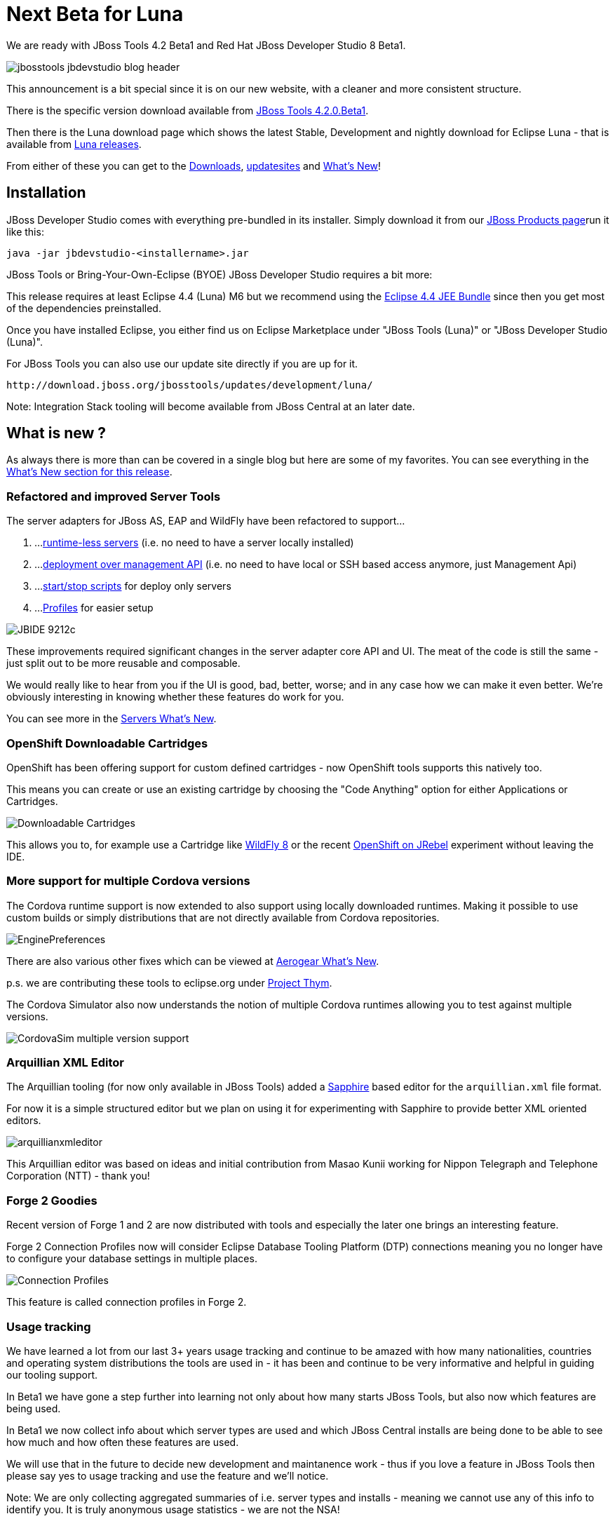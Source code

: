 = Next Beta for Luna
:page-layout: blog
:page-author: maxandersen
:page-tags: [release, jbosstools, devstudio, jbosscentral]

We are ready with JBoss Tools 4.2 Beta1 and Red Hat JBoss Developer Studio 8 Beta1.

image::images/jbosstools-jbdevstudio-blog-header.png[]

This announcement is a bit special since it is on our new website, with a cleaner and more consistent structure.

There is the specific version download available from link:/downloads/jbosstools/luna/4.2.0.Beta1.html[JBoss Tools 4.2.0.Beta1].

Then there is the Luna download page which shows the latest Stable, Development and nightly download for Eclipse Luna - that is available from link:/downloads/jbosstools/luna[Luna releases].

From either of these you can get to the link:/downloads/jbosstools/luna/4.2.0.Beta1#zips[Downloads], link:/downloads/jbosstools/luna/4.2.0.Beta1#update_site[updatesites] and link:/documentation/whatsnew/jbosstools/4.2.0.Beta1.html[What's New]!

== Installation

JBoss Developer Studio comes with everything pre-bundled in its installer. Simply download it from our https://www.jboss.org/products/devstudio.html[JBoss Products page]run it like this:
 
    java -jar jbdevstudio-<installername>.jar   

JBoss Tools or Bring-Your-Own-Eclipse (BYOE) JBoss Developer Studio requires a bit more:

This release requires at least Eclipse 4.4 (Luna) M6 but we recommend
using the
http://www.eclipse.org/downloads/packages/eclipse-ide-java-ee-developers/lunam6[Eclipse
4.4 JEE Bundle] since then you get most of the dependencies
preinstalled.

Once you have installed Eclipse, you either find us on Eclipse Marketplace under "JBoss Tools (Luna)" or "JBoss Developer Studio (Luna)".

For JBoss Tools you can also use our update site directly if you are up for it.

    http://download.jboss.org/jbosstools/updates/development/luna/
 
Note: Integration Stack tooling will become available from JBoss Central at an later date.

== What is new ? 

As always there is more than can be covered in a single blog but here are some of my favorites. You can see everything in the link:/documentation/whatsnew/jbosstools/4.2.0.Beta1.html[What's New section for this release].

=== Refactored and improved Server Tools

The server adapters for JBoss AS, EAP and WildFly have been refactored to support...

. ...link:/documentation/whatsnew/jbosstools/4.2.0.Beta1.html#optional-runtimes-for-remote-servers[runtime-less servers] (i.e. no need to have a server locally installed)
. ...link:/documentation/whatsnew/jbosstools/4.2.0.Beta1.html#jboss-server-adapters[deployment over management API] (i.e. no need to have local or SSH based access anymore, just Management Api)
. ...link:/documentation/whatsnew/jbosstools/4.2.0.Beta1.html#start-and-stop-scripts[start/stop scripts] for deploy only servers 
. ...link:/documentation/whatsnew/jbosstools/4.2.0.Beta1.html#profiles[Profiles] for easier setup

image:/documentation/whatsnew/server/images/JBIDE-9212c.png[]

These improvements required significant changes in the server adapter core API and UI. The meat of the code is still the same - just split out to be more reusable and composable.

We would really like to hear from you if the UI is good, bad, better, worse; and in any case how we can make it even better. We're obviously interesting in knowing whether these features do work for you.

You can see more in the link:/documentation/whatsnew/jbosstools/4.2.0.Beta1.html#server[Servers What's New].

=== OpenShift Downloadable Cartridges

OpenShift has been offering support for custom defined cartridges - now OpenShift tools supports this natively too.

This means you can create or use an existing cartridge by choosing the "Code Anything" option for either Applications or Cartridges.

image:/documentation/whatsnew/openshift/images/downloadable-cart-type.png[Downloadable Cartridges]

This allows you to, for example use a Cartridge like https://cartreflect-claytondev.rhcloud.com/reflect?github=openshift-cartridges/openshift-wildfly-cartridge#WildFly8[WildFly 8] or the recent https://github.com/developercorey/openshift-jrebel-cartridge[OpenShift on JRebel] experiment without leaving the IDE.

=== More support for multiple Cordova versions

The Cordova runtime support is now extended to also support using locally downloaded runtimes. Making it possible to use custom builds or simply distributions that are not directly available from Cordova repositories.

image:/documentation/whatsnew/aerogear/images/1.1.0.Beta1/EnginePreferences.png[]

There are also various other fixes which can be viewed at link:/documentation/whatsnew/jbosstools/4.2.0.Beta1.html#aerogear[Aerogear What's New].

p.s. we are contributing these tools to eclipse.org under https://projects.eclipse.org/proposals/thym[Project Thym].

The Cordova Simulator also now understands the notion of multiple Cordova runtimes allowing you to test against multiple versions.

image:/documentation/whatsnew/browsersim/images/4.2.0.Beta1/CordovaSim-multiple-version-support.png[]


=== Arquillian XML Editor

The Arquillian tooling (for now only available in JBoss Tools) added a http://www.eclipse.org/sapphire[Sapphire] based editor for the `arquillian.xml` file format.

For now it is a simple structured editor but we plan on using it for experimenting with Sapphire to provide better XML oriented editors.

image:/documentation/whatsnew/arquillian/images/arquillianxmleditor.png[]

This Arquillian editor was based on ideas and initial contribution from Masao Kunii working for Nippon Telegraph and Telephone Corporation (NTT) - thank you!

=== Forge 2 Goodies

Recent version of Forge 1 and 2 are now distributed with tools and especially the later one brings an interesting feature.

Forge 2 Connection Profiles now will consider Eclipse Database Tooling Platform (DTP) connections meaning you no longer have to configure your database settings in multiple places.

image:/documentation/whatsnew/forge/images/4.2.0.Beta1/connection.png[Connection Profiles]

This feature is called connection profiles in Forge 2.

=== Usage tracking

We have learned a lot from our last 3+ years usage tracking and continue to be amazed with how many nationalities, countries and operating system distributions the tools are used in - it has been and continue to be very informative and helpful in guiding our tooling support.

In Beta1 we have gone a step further into learning not only about how many starts JBoss Tools, but also now which features are being used.

In Beta1 we now collect info about which server types are used and which JBoss Central installs are being done to be able to see how much and how often these features are used.

We will use that in the future to decide new development and maintanence work - thus if you love a feature in JBoss Tools then please say yes to usage tracking and use the feature and we'll notice.

Note: We are only collecting aggregated summaries of i.e. server types and installs - meaning we cannot use any of this info to identify you. It is truly anonymous usage statistics - we are not the NSA!

== Next steps

While we wait for feedback on Beta1, we are already working on what will become Beta2. Some of things that are moving here are:

. Looking at doing radical changes to how the visual page editor works since XULRunner is not maintained anymore and we need HTML5 support
. Getting better (read: much better) javascript content assist with help from https://github.com/angelozerr/tern.java[tern.java]
. Improve JavaEE 6 and JavaEE 7 support
. Full Java8 support
. ...and more!

Hope you enjoy it and remember...

Have fun!

Max Rydahl Andersen +
http://twitter.com/maxandersen[@maxandersen]


